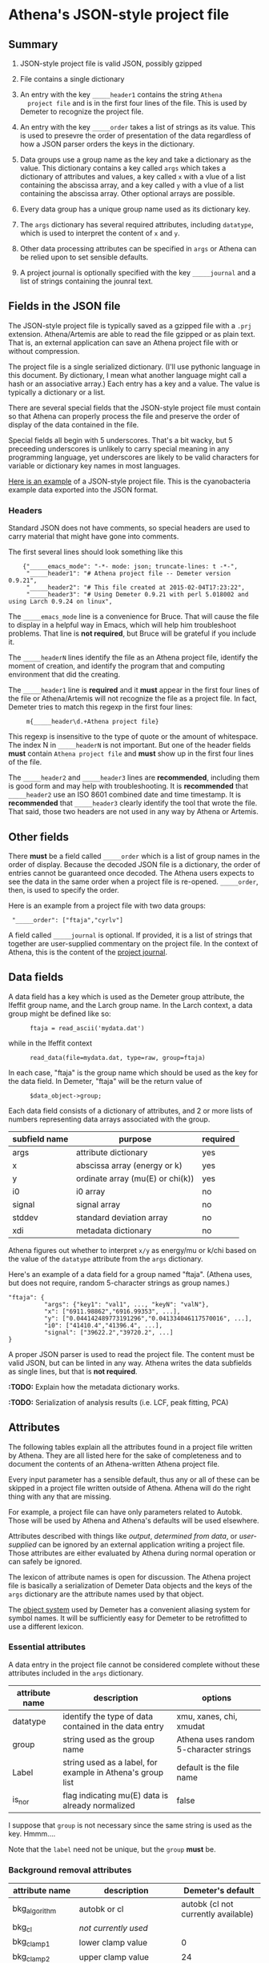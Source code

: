 #+STARTUP: showall



* Athena's JSON-style project file

** Summary

 1. JSON-style project file is valid JSON, possibly gzipped

 2. File contains a single dictionary

 3. An entry with the key ~_____header1~ contains the string ~Athena
    project file~ and is in the first four lines of the file.  This is
    used by Demeter to recognize the project file.

 4. An entry with the key ~_____order~ takes a list of strings as its
    value.  This is used to presevre the order of presentation of the
    data regardless of how a JSON parser orders the keys in the
    dictionary.

 5. Data groups use a group name as the key and take a dictionary as
    the value.  This dictionary contains a key called ~args~ which
    takes a dictionary of attributes and values, a key called ~x~ with
    a vlue of a list containing the abscissa array, and a key called
    ~y~ with a vlue of a list containing the abscissa array.  Other
    optional arrays are possible.

 6. Every data group has a unique group name used as its dictionary
    key.

 7. The ~args~ dictionary has several required attributes, including
    ~datatype~, which is used to interpret the content of ~x~ and ~y~.

 8. Other data processing attributes can be specified in ~args~ or
    Athena can be relied upon to set sensible defaults.

 9. A project journal is optionally specified with the key
    ~_____journal~ and a list of strings containing the jounral text.

** Fields in the JSON file

The JSON-style project file is typically saved as a gzipped file with
a ~.prj~ extension.  Athena/Artemis are able to read the file gzipped
or as plain text.  That is, an external application can save an Athena
project file with or without compression.

The project file is a single serialized dictionary.  (I'll use
pythonic language in this document.  By dictionary, I mean what
another language might call a hash or an associative array.)  Each
entry has a key and a value.  The value is typically a dictionary or a
list.

There are several special fields that the JSON-style project file must
contain so that Athena can properly process the file and preserve the
order of display of the data contained in the file.

Special fields all begin with 5 underscores.  That's a bit wacky, but
5 preceeding underscores is unlikely to carry special meaning in any
programming language, yet underscores are likely to be valid
characters for variable or dictionary key names in most languages.

[[file:../../examples/athena_json.prj][Here is an example]] of a JSON-style project file.  This is the
cyanobacteria example data exported into the JSON format.

*** Headers

Standard JSON does not have comments, so special headers are used to
carry material that might have gone into comments.

The first several lines should look something like this

:     {"_____emacs_mode": "-*- mode: json; truncate-lines: t -*-",
:      "_____header1": "# Athena project file -- Demeter version 0.9.21",
:      "_____header2": "# This file created at 2015-02-04T17:23:22",
:      "_____header3": "# Using Demeter 0.9.21 with perl 5.018002 and using Larch 0.9.24 on linux",

The ~_____emacs_mode~ line is a convenience for Bruce.  That will
cause the file to display in a helpful way in Emacs, which will help
him troubleshoot problems.  That line is *not required*, but Bruce
will be grateful if you include it.

The ~_____headerN~ lines identify the file as an Athena project file,
identify the moment of creation, and identify the program that and
computing environment that did the creating.

The ~_____header1~ line is *required* and it *must* appear in the
first four lines of the file or Athena/Artemis will not recognize the
file as a project file.  In fact, Demeter tries to match this regexp
in the first four lines:

:      m{_____header\d.+Athena project file}

This regexp is insensitive to the type of quote or the amount of
whitespace.  The index N in ~_____headerN~ is not important.  But one
of the header fields *must* contain ~Athena project file~ and *must*
show up in the first four lines of the file.

The ~_____header2~ and ~_____header3~ lines are *recommended*,
including them is good form and may help with troubleshooting.  It is
*recommended* that ~_____header2~ use an ISO 8601 combined date and
time timestamp.  It is *recommended* that ~_____header3~ clearly
identify the tool that wrote the file.  That said, those two headers
are not used in any way by Athena or Artemis.

** Other fields

There *must* be a field called ~_____order~ which is a list of group
names in the order of display.  Because the decoded JSON file is a
dictionary, the order of entries cannot be guaranteed once decoded.
The Athena users expects to see the data in the same order when a
project file is re-opened.  ~_____order~, then, is used to specify the
order.

Here is an example from a project file with two data groups:

:  "_____order": ["ftaja","cyrlv"]


A field called ~_____journal~ is optional.  If provided, it is a list
of strings that together are user-supplied commentary on the project
file.  In the context of Athena, this is the content of the
[[http://bruceravel.github.io/demeter/aug/other/journal.html][project journal]].

** Data fields

A data field has a key which is used as the Demeter group attribute,
the Ifeffit group name, and the Larch group name.  In the Larch
context, a data group might be defined like so:

:       ftaja = read_ascii('mydata.dat')

while in the Ifeffit context

:       read_data(file=mydata.dat, type=raw, group=ftaja)

In each case, "ftaja" is the group name which should be used as the
key for the data field.  In Demeter, "ftaja" will be the return value
of

:       $data_object->group;

Each data field consists of a dictionary of attributes, and 2 or more
lists of numbers representing data arrays associated with the group.

| subfield name | purpose                          | required |
|---------------+----------------------------------+----------|
| args          | attribute dictionary             | yes      |
| x             | abscissa array (energy or k)     | yes      |
| y             | ordinate array (mu(E) or chi(k)) | yes      |
| i0            | i0 array                         | no       |
| signal        | signal array                     | no       |
| stddev        | standard deviation array         | no       |
| xdi           | metadata dictionary              | no       |

Athena figures out whether to interpret ~x/y~ as energy/mu or k/chi
based on the value of the ~datatype~ attribute from the ~args~
dictionary.


Here's an example of a data field for a group named "ftaja".  (Athena
uses, but does not require, random 5-character strings as group
names.)

: "ftaja": {
:           "args": {"key1": "val1", ..., "keyN": "valN"},
:           "x": ["6911.98862","6916.99353", ...],
:           "y": ["0.044142489773191296","0.041334046117570016", ...],
:           "i0": ["41410.4","41396.4", ...],
:           "signal": ["39622.2","39720.2", ...]
: }

A proper JSON parser is used to read the project file.  The content
must be valid JSON, but can be linted in any way.  Athena writes the
data subfields as single lines, but that is *not required*.

*:TODO:* Explain how the metadata dictionary works.

*:TODO:* Serialization of analysis results (i.e. LCF, peak fitting, PCA)

** Attributes

The following tables explain all the attributes found in a project
file written by Athena.  They are all listed here for the sake of
completeness and to document the contents of an Athena-written Athena
project file.

Every input parameter has a sensible default, thus any or all of these
can be skipped in a project file written outside of Athena.  Athena
will do the right thing with any that are missing.

For example, a project file can have only parameters related to
Autobk.  Those will be used by Athena and Athena's defaults will be
used elsewhere.

Attributes described with things like /output/, /determined from
data/, or /user-supplied/ can be ignored by an external application
writing a project file.  Those attributes are either evaluated by
Athena during normal operation or can safely be ignored.

The lexicon of attribute names is open for discussion.  The Athena
project file is basically a serialization of Demeter Data objects and
the keys of the ~args~ dictionary are the attribute names used by that
object.

The [[https://metacpan.org/pod/Moose][object system]] used by Demeter has a convenient aliasing system for
symbol names.  It will be sufficiently easy for Demeter to be
retrofitted to use a different lexicon.

*** Essential attributes

A data entry in the project file cannot be considered complete without
these attributes included in the ~args~ dictionary.


| attribute name | description                                                | options                                |
|----------------+------------------------------------------------------------+----------------------------------------|
| datatype       | identify the type of data contained in the data entry      | xmu, xanes, chi, xmudat                |
| group          | string used as the group name                              | Athena uses random 5-character strings |
| Label          | string used as a label, for example in Athena's group list | default is the file name               |
| is_nor         | flag indicating mu(E) data is already normalized           | false                                  |

I suppose that ~group~ is not necessary since the same string is used
as the key.  Hmmm....

Note that the ~label~ need not be unique, but the ~group~ *must* be.

*** Background removal attributes

| attribute name   | description                                       | Demeter's default                         |
|------------------+---------------------------------------------------+-------------------------------------------|
| bkg_algorithm    | autobk or cl                                      | autobk (cl not currently available)       |
| bkg_cl           | /not currently used/                              |                                           |
| bkg_clamp1       | lower clamp value                                 | 0                                         |
| bkg_clamp2       | upper clamp value                                 | 24                                        |
| bkg_delta_eshift | uncertainty in fitted energy shift                | 0                                         |
| bkg_dk           | sill width for autobk Fourier transform           | 1                                         |
| bkg_e0           | edge position in eV                               | /determined from data/                    |
| bkg_e0_fraction  | fraction used in Athena's edge fraction algorithm | 0.5                                       |
| bkg_eshift       | energy shift for alignment or calibration         | 0                                         |
| bkg_fitted_step  | determined value for edge step                    | /determined from data/                    |
| bkg_fixstep      | flag to fix edge step to user-supplied value      | false                                     |
| bkg_flatten      | flag to plot "flattened" data                     | true                                      |
| bkg_fnorm        | flag to do functional normalization               | false                                     |
| bkg_former_e0    | saved value of e0 when changing its value         |                                           |
| bkg_int          | intercept of pre-edge line                        | /determined from data/                    |
| bkg_kw           | k-weight used in autobk Fourier transform         | 1                                         |
| bkg_kwindow      | functional form of window for autobk FT           | hanning                                   |
| bkg_nc0          | post-edge polynomial constant parameter           | /determined from data/                    |
| bkg_nc1          | post-edge polynomial linear parameter             | /determined from data/                    |
| bkg_nc2          | post-edge polynomial quadratic parameter          | /determined from data/                    |
| bkg_nc3          | post-edge polynomial quartic parameter            | /determined from data/                    |
| bkg_nclamp       | number of data points used in clamp               | 5                                         |
| bkg_nnorm        | normalization order (1,2,3)                       | 3 (2 for XANES data)                      |
| bkg_nor1         | lower bound of post-edge region                   | 150 above edge                            |
| bkg_nor2         | upper bound of post-edge region                   | 100 volts from end of data                |
| bkg_pre1         | lower bound of pre-edge region                    | -150 from edge                            |
| bkg_pre2         | upper bound of pre-edge region                    | -30 from edge                             |
| bkg_rbkg         | autobk Rbkg value                                 | 1                                         |
| bkg_slope        | slope of pre-edge line                            | /determined from data/                    |
| bkg_spl1         | lower bound of autobk spline in k                 | 0                                         |
| bkg_spl1e        | lower bound of autobk spline in energy            | 0 (relative to edge)                      |
| bkg_spl2         | upper bound of autobk spline in k                 | end of data                               |
| bkg_spl2e        | upper bound of autobk spline in energy            | end of data                               |
| bkg_stan         | group used as background removal standard         | none                                      |
| bkg_step         | edge step                                         | /determined from data/ or /user-supplied/ |
| bkg_tie_e0       | /unused/                                          |                                           |
| bkg_z            | 1- or 2-letter symbol of absorber                 | /determined from data/                    |
| nknots           | number of knots used in Autobk                    | /determined from bkg parameters/          |
| referencegroup   | group name of group used as background standard   | none                                      |


*** Forward transform parameters

| attribute name  | description                                 | Demeter's default          |
|-----------------+---------------------------------------------+----------------------------|
| fft_edge        | absorption edge of measurement              | determined from data       |
| fft_kmin        | lower end of trasnform range                | 3                          |
| fft_kmax        | upper end of trasnform range                | 2 inv Ang from end of data |
| fft_kwindow     | functional form of window                   | hanning                    |
| fft_dk          | window sill width                           | 2                          |
| fft_pctype      | phase correction type ('central' or 'path') | central                    |
| fft_pc          | flag for phase corrected transform          | false                      |
| fft_pcpathgroup | path to use for phase corrected transform   | none                       |
| rmax_out        | maximum value of R grid                     | 10                         |

*** Backward transform parameters

| attribute name | description                              | Demeter's default |
|----------------+------------------------------------------+-------------------|
| bft_rmin       | lower end of backtransform/fitting range |                 1 |
| bft_rmax       | upper end of backtransform/fitting range |                 3 |
| bft_dr         | window sill width                        |                 0 |
| bft_rwindow    | functional form of window                |           hanning |

Note that the fitting range in Artemis is the back-transform range in
Athena and uses the same attributes.

*** Fitting parameters

| attribute name     | description                                                    | Demeter's default                  |
|--------------------+----------------------------------------------------------------+------------------------------------|
| fit_k1             | flag to use k=1 weighting in fit                               | true                               |
| fit_k2             | flag to use k=2 weighting in fit                               | true                               |
| fit_k3             | flag to use k=3 weighting in fit                               | true                               |
| fit_karb           | flag to use user-supplied k weighting in fit                   | false                              |
| fit_karb_value     | user-supplied k-weighting                                      | 0.5                                |
| fit_space          | space in which to evaluate fit (k, R, q)                       | R                                  |
| fit_epsilon        | measurement uncertainty                                        | 0 (i.e. use Larch's estimate)      |
| fit_cormin         | smallest correlation to report in log file                     | 0.4                                |
| fit_include        | flag to include this data set in a fit                         | true                               |
| fit_data           | data count in a multiple data set fit                          | /set at time of fit/               |
| fit_plot_after_fit | flag for pushing data to Artemis' plot list after fit finishes | true for first data set in project |
| fit_do_bkg         | flag for background corefinement                               | false                              |
| fit_rfactor1       | R-factor computed with k-weight = 1                            | /output/                           |
| fit_rfactor2       | R-factor computed with k-weight = 2                            | /output/                           |
| fit_rfactor3       | R-factor computed with k-weight = 3                            | /output/                           |
| fit_group          | pointer to the fit group that this data is a part of           | /set at time of fit/               |

Note that the fitting range in Artemis is the back-transform range in
Athena and uses the same attributes.

*** Plotting parameters

| attribute name | description                                       |                    Demeter's default |
|----------------+---------------------------------------------------+--------------------------------------|
| plot_scale     | multiplier used when plotting data                |                                    1 |
| plot_yoffset   | vertical offset used when plotting data           |                                    0 |
| plotspaces     | string explaining how a data group can be plotted | /determined from datatype attribute/ |


*** Parameters related to contructing data from column ascii files

An external application saving an Athena project file can probably
ignore this group of attributes.  In Athena, for a derived data group
(a merge of data, for example) the string attributes are set to an
empty string and the booleans are set to false.

| attribute name | description                                    | Demeter's default            |
|----------------+------------------------------------------------+------------------------------|
| chi_column     | string used to construct k array               | /user-supplied/              |
| chi_string     | string used to chi(k) from columns             | /user-supplied/              |
| columns        | string of column labels                        | /user-supplied/              |
| denominator    | string used to construct denominator of data   | /user-supplied/              |
| display        | flag used during Athena data import            | true for first data imported |
| energy         | string used to construct energy array          | /user-supplied/              |
| energy_string  | string used to construct energy from columns   | /user-supplied/              |
| inv            | flag used to negate signal                     | /user-supplied/              |
| is_kev         | flag indicating energy column was in keV units | /user-supplied/              |
| i0_string      | string used to construct I0 from columns       | /user-supplied/              |
| ln             | flag indicating transmission data              | /user-supplied/              |
| multiplier     | multiplicative constant                        | /user-supplied/              |
| numerator      | string used to construct numerator of data     | /user-supplied/              |
| read_as_raw    | flag related to use of Ifeffit's read_data()   | false in most cases          |
| signal_string  | string used to construct signal from columns   | /user-supplied/              |
| xmu_string     | string used to mu(E) from columns              | /user-supplied/              |

*** Other data processing parameters

Again, these are all things that an external program is unlikely to
need to specify.

| attribute name | description                                                                  | Demeter's default      |
|----------------+------------------------------------------------------------------------------+------------------------|
| importance     | user-supplied relative merge weight                                          | 1                      |
| epsk           | measurement uncertainty in k                                                 | /determined from data/ |
| epsr           | measurement uncertainty in R                                                 | /determined from data/ |
| i0_scale       | in a plot of data with i0&signal, this scales i0 to the size of the data     | /determined from data/ |
| is_col         | flag indicating data originated as column data                               | false                  |
| is_fit         |   ???                                                                        |                        |
| is_merge       | flag indicating data group was made by merging data                          | false                  |
| is_pixel       | flag indicating dispersive XAS data                                          | false                  |
| is_special     |   ???                                                                        |                        |
| +is_xmu+       | flag indicating mu(E) data (*deprecated*, but seen in old project files)     | true                   |
| rebinned       | flag indicating data group was made by rebinning data                        |                        |
| signal_scale   | in a plot of data with i0&signal, this scales signal to the size of the data | /determined from data/ |


*** And all the rest

Much of this need not be written by an external application.

Some of this is chaff.  I've been working on Athena for a loooong time
now....

| attribute name      | description                                                                 | Demeter's default                             |
|---------------------+-----------------------------------------------------------------------------+-----------------------------------------------|
| annotation          | inherited attribute not used by Data objects                                |                                               |
| beamline            | name of beamline where data was measured (used to autoinsert metadata)      |                                               |
| beamline_identified | flag stating whether beamline was identified                                | false                                         |
| collided            | flag set true if a group name collision is identified                       | false                                         |
| daq                 | identifies the data acquisition software, used for automated metadata       |                                               |
| datagroup           | generally the same as group -- serves a real function in Artemis            |                                               |
| file                | fully resolved name of source file for data                                 |                                               |
| forcekey            | flag used to help select correct string for use in plot legend              | false                                         |
| from_athena         | flag stating whether the data group was imported from a project file        | false (set true wehn reading Athena project)  |
| from_yaml           | flag stating whether the data group was imported from an Artemis project    | false (set true wehn reading Artemis project) |
| +frozen+            | *deprecated*                                                                | false                                         |
| generated           | flag set true if the data are generated (e.g. a merged group)               | false                                         |
| +mark+              | /apparently not used for anything/                                          |                                               |
| marked              | flag stating whether the data group is marked in Athena's group list        | false                                         |
| maxk                | end of k range of data                                                      | /determined from data/                        |
| merge_weight        | weight used for this data group in a merge                                  | 1                                             |
| nidp                | number of independent points in the data                                    | /determined from fft and bft parameters/      |
| npts                | number of points in data                                                    | /determined from data/                        |
| plotkey             | string used in plot legend for data group                                   | /determined on the fly/                       |
| prjrecord           | string identifying filename and record number of data from a project file   | /determined from data/                        |
| provenance          | a short string explaining where the data group came from                    | /set when data is imported/                   |
| quenched            | flag set true if attribute values are to be invarient                       | false                                         |
| quickmerge          | flag indicating a certain merging algorithm is in process                   | false                                         |
| recommended_kmax    | Larch's/Ifeffit's best guess of the best kmax value                         | /determined from data/                        |
| recordtype          | string used as a label to explain datattype attribute                       | /determined from data/                        |
| source              | redundant with file (?)                                                     |                                               |
| tag                 | usually same as the group attribute                                         |                                               |
| titles              | list of title lines taken from source file                                  | empty list                                    |
| trouble             | string containing results of Artemis sanity checks on fitting model         | empty string                                  |
| tying               | flag used to avoid infinite recursion when setting e0 of data and reference | false                                         |
| unreadable          | flag indicating data file could not be read                                 | false                                         |
| update_bft          | flag indicating need to perform back transform                              | /as needed/                                   |
| update_bkg          | flag indicating need to perform autobk                                      | /as needed/                                   |
| update_columns      | flag indicating need to construct data from columns                         | /as needed/                                   |
| update_data         | flag indicating need to read data from file                                 | /as needed/                                   |
| update_fft          | flag indicating need to perform forward transform                           | /as needed/                                   |
| update_norm         | flag indicating need to perform normalization                               | /as needed/                                   |
| xdi_will_be_cloned  | flag used to indicate whether XDI metadata is transfered to derived group   | false                                         |
| xdifile             | filename when recognized as an XDI file                                     |                                               |
| xmax                | used in display of description of data in Athena                            | beginning of data range                       |
| xmin                | used in display of description of data in Athena                            | end of data range                             |

